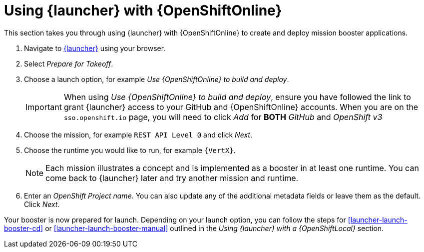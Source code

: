 = Using {launcher} with {OpenShiftOnline}

This section takes you through using {launcher} with {OpenShiftOnline} to create and deploy mission booster applications.

. Navigate to link:{link-launcher-oso}[{launcher}] using your browser.
. Select _Prepare for Takeoff_.
. Choose a launch option, for example _Use {OpenShiftOnline} to build and deploy_.
+
IMPORTANT: When using _Use {OpenShiftOnline} to build and deploy_, ensure you have followed the link to grant {launcher} access to your GitHub and {OpenShiftOnline} accounts. When you are on the `sso.openshift.io` page, you will need to click _Add_ for *BOTH* _GitHub_ and _OpenShift v3_ 

. Choose the mission, for example `REST API Level 0` and click _Next_.
. Choose the runtime you would like to run, for example `{VertX}`.
+
NOTE: Each mission illustrates a concept and is implemented as a booster in at least one runtime. You can come back to {launcher} later and try another mission and runtime.

. Enter an _OpenShift Project name_. You can also update any of the additional metadata fields or leave them as the default. Click _Next_.

Your booster is now prepared for launch. Depending on your launch option, you can follow the steps for xref:launcher-launch-booster-cd[] or xref:launcher-launch-booster-manual[] outlined in the _Using {launcher} with a {OpenShiftLocal}_ section.
